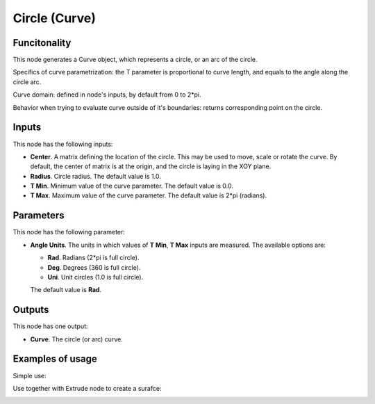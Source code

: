Circle (Curve)
==============

Funcitonality
-------------

This node generates a Curve object, which represents a circle, or an arc of the circle.

Specifics of curve parametrization: the T parameter is proportional to curve
length, and equals to the angle along the circle arc.

Curve domain: defined in node's inputs, by default from 0 to 2*pi.

Behavior when trying to evaluate curve outside of it's boundaries: returns
corresponding point on the circle.

Inputs
------

This node has the following inputs:

* **Center**. A matrix defining the location of the circle. This may be used to
  move, scale or rotate the curve. By default, the center of matrix is at the
  origin, and the circle is laying in the XOY plane.
* **Radius**. Circle radius. The default value is 1.0.
* **T Min**. Minimum value of the curve parameter. The default value is 0.0.
* **T Max**. Maximum value of the curve parameter. The default value is 2*pi (radians).

Parameters
----------

This node has the following parameter:

* **Angle Units**. The units in which values of **T Min**, **T Max** inputs are measured. The available options are:

  * **Rad**. Radians (2*pi is full circle).
  * **Deg**. Degrees (360 is full circle).
  * **Uni**. Unit circles (1.0 is full circle).

  The default value is **Rad**.

Outputs
-------

This node has one output:

* **Curve**. The circle (or arc) curve.

Examples of usage
-----------------

Simple use:

.. image:: https://user-images.githubusercontent.com/284644/77347101-27794f80-6d59-11ea-9bcd-182c918222cc.png

Use together with Extrude node to create a surafce:

.. image:: https://user-images.githubusercontent.com/284644/77347798-344a7300-6d5a-11ea-88c2-e25e12be74b9.png

